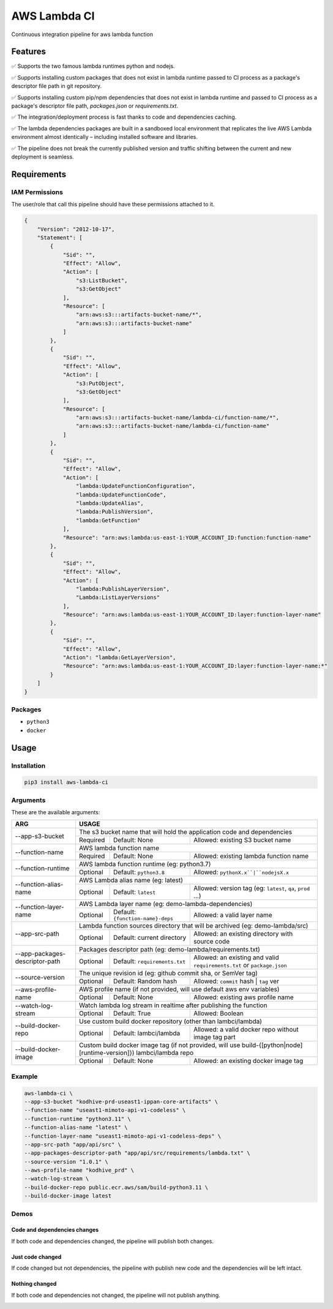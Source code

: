 ##################
AWS Lambda CI
##################

Continuous integration pipeline for aws lambda function

.. image:: https://github.com/obytes/aws-lambda-ci/raw/main/docs/images/demo_code_changed_deps_changed.gif

*********
Features
*********

✅ Supports the two famous lambda runtimes python and nodejs.

✅ Supports installing custom packages that does not exist in lambda runtime passed to CI process as a
package's descriptor file path in git repository.

✅ Supports installing custom pip/npm dependencies that does not exist in lambda runtime and passed to CI process as a
package's descriptor file path, `packages.json` or `requirements.txt`.

✅ The integration/deployment process is fast thanks to code and dependencies caching.

✅ The lambda dependencies packages are built in a sandboxed local environment that replicates the live AWS Lambda
environment almost identically – including installed software and libraries.

✅ The pipeline does not break the currently published version and traffic shifting between the  current and new 
deployment is seamless.

************
Requirements
************


IAM Permissions
===============

The user/role that call this pipeline should have these permissions attached to it.

.. code-block:: json

    {
        "Version": "2012-10-17",
        "Statement": [
            {
                "Sid": "",
                "Effect": "Allow",
                "Action": [
                    "s3:ListBucket",
                    "s3:GetObject"
                ],
                "Resource": [
                    "arn:aws:s3:::artifacts-bucket-name/*",
                    "arn:aws:s3:::artifacts-bucket-name"
                ]
            },
            {
                "Sid": "",
                "Effect": "Allow",
                "Action": [
                    "s3:PutObject",
                    "s3:GetObject"
                ],
                "Resource": [
                    "arn:aws:s3:::artifacts-bucket-name/lambda-ci/function-name/*",
                    "arn:aws:s3:::artifacts-bucket-name/lambda-ci/function-name"
                ]
            },
            {
                "Sid": "",
                "Effect": "Allow",
                "Action": [
                    "lambda:UpdateFunctionConfiguration",
                    "lambda:UpdateFunctionCode",
                    "lambda:UpdateAlias",
                    "lambda:PublishVersion",
                    "lambda:GetFunction"
                ],
                "Resource": "arn:aws:lambda:us-east-1:YOUR_ACCOUNT_ID:function:function-name"
            },
            {
                "Sid": "",
                "Effect": "Allow",
                "Action": [
                    "lambda:PublishLayerVersion",
                    "Lambda:ListLayerVersions"
                ],
                "Resource": "arn:aws:lambda:us-east-1:YOUR_ACCOUNT_ID:layer:function-layer-name"
            },
            {
                "Sid": "",
                "Effect": "Allow",
                "Action": "lambda:GetLayerVersion",
                "Resource": "arn:aws:lambda:us-east-1:YOUR_ACCOUNT_ID:layer:function-layer-name:*"
            }
        ]
    }

Packages
========

- ``python3``
- ``docker``


*****
Usage
*****

Installation
============

.. code-block:: bash

    pip3 install aws-lambda-ci


Arguments
=========

These are the available arguments:

+--------------------------------+--------------------------------------------------------------------------------------------------------------------------------------------+
|              ARG               |                                                                    USAGE                                                                   |
+================================+============================================================================================================================================+
| --app-s3-bucket                | The s3 bucket name that will hold the application code and dependencies                                                                    |
|                                +----------+--------------------------------------+------------------------------------------------------------------------------------------+
|                                | Required | Default: None                        | Allowed: existing S3 bucket name                                                         |
+--------------------------------+----------+--------------------------------------+------------------------------------------------------------------------------------------+
| --function-name                | AWS lambda function name                                                                                                                   |
|                                +----------+--------------------------------------+------------------------------------------------------------------------------------------+
|                                | Required | Default: None                        | Allowed: existing lambda function name                                                   |
+--------------------------------+----------+--------------------------------------+------------------------------------------------------------------------------------------+
| --function-runtime             | AWS lambda function runtime (eg: python3.7)                                                                                                |
|                                +----------+--------------------------------------+------------------------------------------------------------------------------------------+
|                                | Optional | Default: ``python3.8``               | Allowed: ``pythonX.x``|``nodejsX.x``                                                     |
+--------------------------------+----------+--------------------------------------+------------------------------------------------------------------------------------------+
| --function-alias-name          | AWS Lambda alias name (eg: latest)                                                                                                         |
|                                +----------+--------------------------------------+------------------------------------------------------------------------------------------+
|                                | Optional | Default: ``latest``                  | Allowed: version tag (eg: ``latest``, ``qa``, ``prod`` ...)                              |
+--------------------------------+----------+--------------------------------------+------------------------------------------------------------------------------------------+
| --function-layer-name          | AWS Lambda layer name (eg: demo-lambda-dependencies)                                                                                       |
|                                +----------+--------------------------------------+------------------------------------------------------------------------------------------+
|                                | Optional | Default: ``{function-name}-deps``    | Allowed: a valid layer name                                                              |
+--------------------------------+----------+--------------------------------------+------------------------------------------------------------------------------------------+
| --app-src-path                 | Lambda function sources directory that will be archived (eg: demo-lambda/src)                                                              |
|                                +----------+--------------------------------------+------------------------------------------------------------------------------------------+
|                                | Optional | Default: current directory           | Allowed: an existing directory with source code                                          |
+--------------------------------+----------+--------------------------------------+------------------------------------------------------------------------------------------+
|                                | Packages descriptor path (eg: demo-lambda/requirements.txt)                                                                                |
| --app-packages-descriptor-path +----------+--------------------------------------+------------------------------------------------------------------------------------------+
|                                | Optional | Default: ``requirements.txt``        | Allowed: an existing and valid  ``requirements.txt`` or ``package.json``                 |
+--------------------------------+----------+--------------------------------------+------------------------------------------------------------------------------------------+
| --source-version               | The unique revision id (eg: github commit sha, or SemVer tag)                                                                              |
|                                +----------+--------------------------------------+------------------------------------------------------------------------------------------+
|                                | Optional | Default: Random hash                 | Allowed: ``commit`` hash | ``tag`` ver                                                   |
+--------------------------------+----------+--------------------------------------+------------------------------------------------------------------------------------------+
| --aws-profile-name             | AWS profile name (if not provided, will use default aws env variables)                                                                     |
|                                +----------+--------------------------------------+------------------------------------------------------------------------------------------+
|                                | Optional | Default: None                        | Allowed: existing aws profile name                                                       |
+--------------------------------+----------+--------------------------------------+------------------------------------------------------------------------------------------+
| --watch-log-stream             | Watch lambda log stream in realtime after publishing the function                                                                          |
|                                +----------+--------------------------------------+------------------------------------------------------------------------------------------+
|                                | Optional | Default: True                        | Allowed: Boolean                                                                         |
+--------------------------------+----------+--------------------------------------+------------------------------------------------------------------------------------------+
| --build-docker-repo            | Use custom build docker repository (other than lambci/lambda)                                                                              |
|                                +----------+--------------------------------------+------------------------------------------------------------------------------------------+
|                                | Optional | Default: lambci/lambda               | Allowed: a valid docker repo without image tag part                                      |
+--------------------------------+----------+--------------------------------------+------------------------------------------------------------------------------------------+
| --build-docker-image           | Custom build docker image tag (if not provided, will use build-{[python|node][runtime-version]}) lambci/lambda repo                        |
|                                +----------+--------------------------------------+------------------------------------------------------------------------------------------+
|                                | Optional | Default: None                        | Allowed: an existing docker image tag                                                    |
+--------------------------------+----------+--------------------------------------+------------------------------------------------------------------------------------------+


Example
========

.. code-block:: bash

    aws-lambda-ci \
    --app-s3-bucket "kodhive-prd-useast1-ippan-core-artifacts" \
    --function-name "useast1-mimoto-api-v1-codeless" \
    --function-runtime "python3.11" \
    --function-alias-name "latest" \
    --function-layer-name "useast1-mimoto-api-v1-codeless-deps" \
    --app-src-path "app/api/src" \
    --app-packages-descriptor-path "app/api/src/requirements/lambda.txt" \
    --source-version "1.0.1" \
    --aws-profile-name "kodhive_prd" \
    --watch-log-stream \
    --build-docker-repo public.ecr.aws/sam/build-python3.11 \
    --build-docker-image latest

Demos
======

Code and dependencies changes
-----------------------------

If both code and dependencies changed, the pipeline will publish both changes.

.. image:: https://github.com/obytes/aws-lambda-ci/raw/main/docs/images/demo_code_changed_deps_changed.gif


Just code changed
-----------------

If code changed but not dependencies, the pipeline with publish new code and the dependencies will be left intact.

.. image:: https://github.com/obytes/aws-lambda-ci/raw/main/docs/images/demo_just_code_changed.gif


Nothing changed
---------------

If both code and dependencies not changed, the pipeline will not publish anything.

.. image:: https://github.com/obytes/aws-lambda-ci/raw/main/docs/images/demo_nothing_changed.gif

